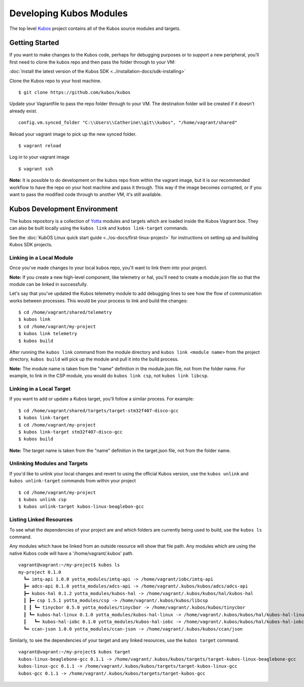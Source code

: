 Developing Kubos Modules
========================

The top level `Kubos <https://github.com/kubos/kubos>`__ project
contains all of the Kubos source modules and targets.

Getting Started
---------------

If you want to make changes to the Kubos code, perhaps for debugging
purposes or to support a new peripheral, you'll first need to clone the
kubos repo and then pass the folder through to your VM:

:doc:`Install the latest version of the Kubos SDK <../installation-docs/sdk-installing>`

Clone the Kubos repo to your host machine.

::

    $ git clone https://github.com/kubos/kubos
        

Update your Vagrantfile to pass the repo folder through to your VM. The
destination folder will be created if it doesn't already exist.

::

    config.vm.synced_folder "C:\\Users\\Catherine\\git\\kubos", "/home/vagrant/shared"

Reload your vagrant image to pick up the new synced folder.

::

    $ vagrant reload

Log in to your vagrant image

::

    $ vagrant ssh       

**Note:** It is possible to do development on the kubos repo from within
the vagrant image, but it is our recommended workflow to have the repo
on your host machine and pass it through. This way if the image becomes
corrupted, or if you want to pass the modified code through to another
VM, it's still available.

Kubos Development Environment
-----------------------------

The kubos repository is a collection of
`Yotta <http://yottadocs.mbed.com/>`__ modules and targets which are
loaded inside the Kubos Vagrant box. They can also be built locally
using the ``kubos link`` and ``kubos link-target`` commands.

See the :doc:`KubOS Linux quick start guide <../os-docs/first-linux-project>` 
for instructions on setting up and building Kubos SDK projects.

Linking in a Local Module
~~~~~~~~~~~~~~~~~~~~~~~~~

Once you've made changes to your local kubos repo, you'll want to link
them into your project.

**Note:** If you create a new high-level component, like telemetry or
hal, you'll need to create a module.json file so that the module can be
linked in successfully.

Let's say that you've updated the Kubos telemetry module to add
debugging lines to see how the flow of communication works between
processes. This would be your process to link and build the changes:

::

    $ cd /home/vagrant/shared/telemetry
    $ kubos link
    $ cd /home/vagrant/my-project
    $ kubos link telemetry
    $ kubos build

After running the ``kubos link`` command from the module directory and
``kubos link <module name>`` from the project directory, ``kubos build``
will pick up the module and pull it into the build process.

**Note:** The module name is taken from the "name" definition in the
module.json file, not from the folder name. For example, to link in the
CSP module, you would do ``kubos link csp``, not ``kubos link libcsp``.

Linking in a Local Target
~~~~~~~~~~~~~~~~~~~~~~~~~

If you want to add or update a Kubos target, you'll follow a similar
process. For example:

::

    $ cd /home/vagrant/shared/targets/target-stm32f407-disco-gcc
    $ kubos link-target
    $ cd /home/vagrant/my-project
    $ kubos link-target stm32f407-disco-gcc
    $ kubos build

**Note:** The target name is taken from the "name" definition in the
target.json file, not from the folder name.

Unlinking Modules and Targets
~~~~~~~~~~~~~~~~~~~~~~~~~~~~~

If you'd like to unlink your local changes and revert to using the
official Kubos version, use the ``kubos unlink`` and
``kubos unlink-target`` commands from within your project

::

    $ cd /home/vagrant/my-project
    $ kubos unlink csp
    $ kubos unlink-target kubos-linux-beaglebon-gcc

Listing Linked Resources
~~~~~~~~~~~~~~~~~~~~~~~~

To see what the dependencies of your project are and which folders are
currently being used to build, use the ``kubos ls`` command.

Any modules which have be linked from an outside resource will show that
file path. Any modules which are using the native Kubos code will have a
'/home/vagrant/.kubos' path.

::

    vagrant@vagrant:~/my-project$ kubos ls
    my-project 0.1.0
      ┗━ imtq-api 1.0.0 yotta_modules/imtq-api -> /home/vagrant/iobc/imtq-api
      ┣━ adcs-api 0.1.0 yotta_modules/adcs-api -> /home/vagrant/.kubos/kubos/adcs/adcs-api
      ┣━ kubos-hal 0.1.2 yotta_modules/kubos-hal -> /home/vagrant/.kubos/kubos/hal/kubos-hal
      ┃ ┣━ csp 1.5.1 yotta_modules/csp -> /home/vagrant/.kubos/kubos/libcsp
      ┃ ┃ ┗━ tinycbor 0.5.0 yotta_modules/tinycbor -> /home/vagrant/.kubos/kubos/tinycbor
      ┃ ┗━ kubos-hal-linux 0.1.0 yotta_modules/kubos-hal-linux -> /home/vagrant/.kubos/kubos/hal/kubos-hal-linux
      ┃   ┗━ kubos-hal-iobc 0.1.0 yotta_modules/kubos-hal-iobc -> /home/vagrant/.kubos/kubos/hal/kubos-hal-iobc
      ┗━ ccan-json 1.0.0 yotta_modules/ccan-json -> /home/vagrant/.kubos/kubos/ccan/json


Similarly, to see the dependencies of your target and any linked
resources, use the ``kubos target`` command.

::

    vagrant@vagrant:~/my-project$ kubos target
    kubos-linux-beaglebone-gcc 0.1.1 -> /home/vagrant/.kubos/kubos/targets/target-kubos-linux-beaglebone-gcc
    kubos-linux-gcc 0.1.1 -> /home/vagrant/.kubos/kubos/targets/target-kubos-linux-gcc
    kubos-gcc 0.1.1 -> /home/vagrant/.kubos/kubos/targets/target-kubos-gcc

